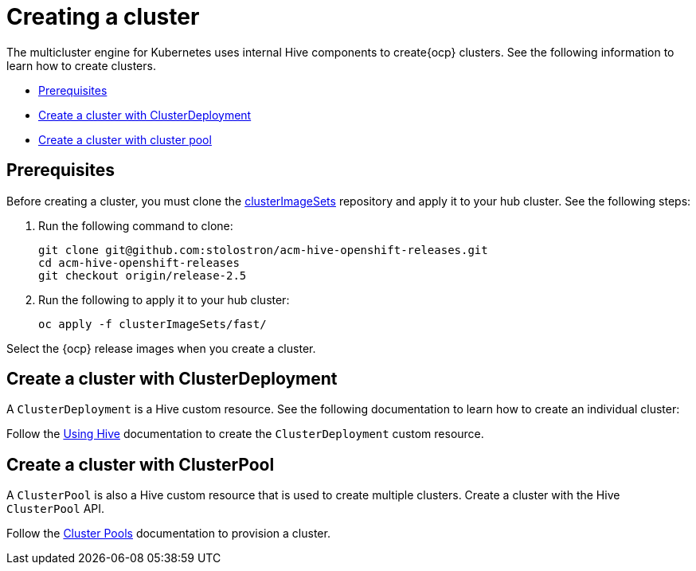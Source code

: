 [#create-a-cluster]
= Creating a cluster

The multicluster engine for Kubernetes uses internal Hive components to create{ocp} clusters. See the following information to learn how to create clusters.

* <<create-a-cluster-prereq,Prerequisites>>
* <<create-a-cluster-with-clusterdeployment,Create a cluster with ClusterDeployment>>
* <<create-a-cluster-with-clusterpool,Create a cluster with cluster pool>>

[#create-a-cluster-prereq]
== Prerequisites

Before creating a cluster, you must clone the https://github.com/stolostron/acm-hive-openshift-releases/tree/release-2.5/clusterImageSets/fast[clusterImageSets] repository and apply it to your hub cluster. See the following steps:

. Run the following command to clone:
+
----
git clone git@github.com:stolostron/acm-hive-openshift-releases.git
cd acm-hive-openshift-releases
git checkout origin/release-2.5
----

. Run the following to apply it to your hub cluster:
+
----
oc apply -f clusterImageSets/fast/
----

Select the {ocp} release images when you create a cluster.

[#create-a-cluster-with-clusterdeployment]
== Create a cluster with ClusterDeployment

A `ClusterDeployment` is a Hive custom resource. See the following documentation to learn how to create an individual cluster:

Follow the https://github.com/openshift/hive/blob/master/docs/using-hive.md#using-hive[Using Hive] documentation to create the `ClusterDeployment` custom resource.

[#create-a-cluster-with-clusterpool]
== Create a cluster with ClusterPool

A `ClusterPool` is also a Hive custom resource that is used to create multiple clusters. Create a cluster with the Hive `ClusterPool` API.

Follow the https://github.com/openshift/hive/blob/master/docs/clusterpools.md[Cluster Pools] documentation to provision a cluster.

